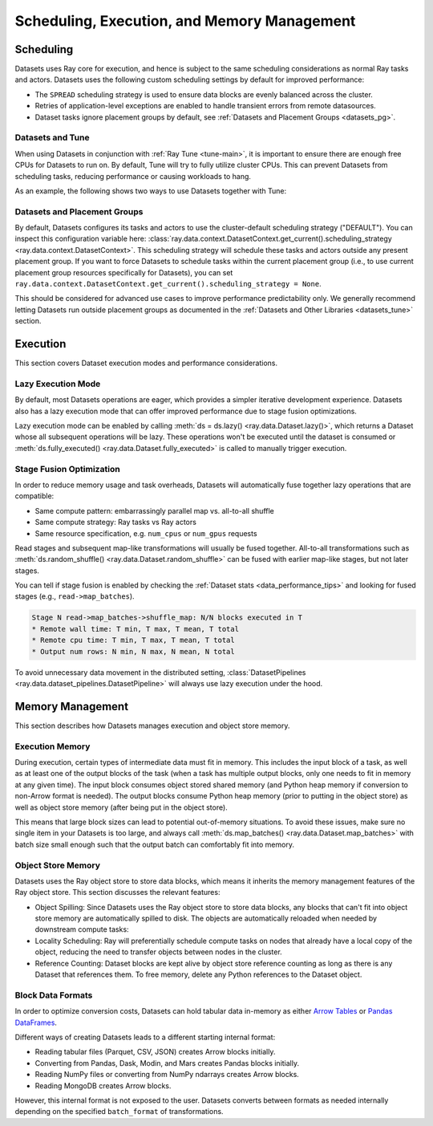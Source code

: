 .. _datasets_scheduling:

============================================
Scheduling, Execution, and Memory Management
============================================

Scheduling
==========

Datasets uses Ray core for execution, and hence is subject to the same scheduling considerations as normal Ray tasks and actors. Datasets uses the following custom scheduling settings by default for improved performance:

* The ``SPREAD`` scheduling strategy is used to ensure data blocks are evenly balanced across the cluster.
* Retries of application-level exceptions are enabled to handle transient errors from remote datasources.
* Dataset tasks ignore placement groups by default, see :ref:`Datasets and Placement Groups <datasets_pg>`.

.. _datasets_tune:

Datasets and Tune
~~~~~~~~~~~~~~~~~

When using Datasets in conjunction with :ref:`Ray Tune <tune-main>`, it is important to ensure there are enough free CPUs for Datasets to run on. By default, Tune will try to fully utilize cluster CPUs. This can prevent Datasets from scheduling tasks, reducing performance or causing workloads to hang.

As an example, the following shows two ways to use Datasets together with Tune:

.. tabbed:: Limiting Tune Concurrency

    By limiting the number of concurrent Tune trials, we ensure CPU resources are always available for Datasets execution.
    This can be done using the ``max_concurrent_trials`` Tune option.

    .. literalinclude:: ./doc_code/key_concepts.py
      :language: python
      :start-after: __resource_allocation_1_begin__
      :end-before: __resource_allocation_1_end__

.. tabbed:: Reserving CPUs (Experimental)

    Alternatively, we can tell Tune to set aside CPU resources for other libraries.
    This can be done by setting ``_max_cpu_fraction_per_node=0.8``, which reserves
    20% of node CPUs for Dataset execution.

    .. literalinclude:: ./doc_code/key_concepts.py
      :language: python
      :start-after: __resource_allocation_2_begin__
      :end-before: __resource_allocation_2_end__

    .. warning::

        This option is experimental and not currently recommended for use with
        autoscaling clusters (scale-up will not trigger properly).

.. _datasets_pg:

Datasets and Placement Groups
~~~~~~~~~~~~~~~~~~~~~~~~~~~~~

By default, Datasets configures its tasks and actors to use the cluster-default scheduling strategy ("DEFAULT"). You can inspect this configuration variable here:
:class:`ray.data.context.DatasetContext.get_current().scheduling_strategy <ray.data.context.DatasetContext>`. This scheduling strategy will schedule these tasks and actors outside any present
placement group. If you want to force Datasets to schedule tasks within the current placement group (i.e., to use current placement group resources specifically for Datasets), you can set ``ray.data.context.DatasetContext.get_current().scheduling_strategy = None``.

This should be considered for advanced use cases to improve performance predictability only. We generally recommend letting Datasets run outside placement groups as documented in the :ref:`Datasets and Other Libraries <datasets_tune>` section.

Execution
=========

This section covers Dataset execution modes and performance considerations.

Lazy Execution Mode
~~~~~~~~~~~~~~~~~~~

By default, most Datasets operations are eager, which provides a simpler iterative
development experience. Datasets also has a lazy execution mode that can offer
improved performance due to stage fusion optimizations.

Lazy execution mode can be enabled by calling
:meth:`ds = ds.lazy() <ray.data.Dataset.lazy()>`, which
returns a Dataset whose all subsequent operations will be lazy. These operations
won't be executed until the dataset is consumed or
:meth:`ds.fully_executed() <ray.data.Dataset.fully_executed>` is called to manually
trigger execution.

Stage Fusion Optimization
~~~~~~~~~~~~~~~~~~~~~~~~~

In order to reduce memory usage and task overheads, Datasets will automatically fuse together
lazy operations that are compatible:

* Same compute pattern: embarrassingly parallel map vs. all-to-all shuffle
* Same compute strategy: Ray tasks vs Ray actors
* Same resource specification, e.g. ``num_cpus`` or ``num_gpus`` requests

Read stages and subsequent map-like transformations will usually be fused together.
All-to-all transformations such as
:meth:`ds.random_shuffle() <ray.data.Dataset.random_shuffle>` can be fused with earlier
map-like stages, but not later stages.

You can tell if stage fusion is enabled by checking the :ref:`Dataset stats <data_performance_tips>` and looking for fused stages (e.g., ``read->map_batches``).

.. code-block::

    Stage N read->map_batches->shuffle_map: N/N blocks executed in T
    * Remote wall time: T min, T max, T mean, T total
    * Remote cpu time: T min, T max, T mean, T total
    * Output num rows: N min, N max, N mean, N total

To avoid unnecessary data movement in the distributed setting,
:class:`DatasetPipelines <ray.data.dataset_pipelines.DatasetPipeline>` will always use
lazy execution under the hood.

Memory Management
=================

This section describes how Datasets manages execution and object store memory.

Execution Memory
~~~~~~~~~~~~~~~~

During execution, certain types of intermediate data must fit in memory. This includes the input block of a task, as well as at least one of the output blocks of the task (when a task has multiple output blocks, only one needs to fit in memory at any given time). The input block consumes object stored shared memory (and Python heap memory if conversion to non-Arrow format is needed). The output blocks consume Python heap memory (prior to putting in the object store) as well as object store memory (after being put in the object store).

This means that large block sizes can lead to potential out-of-memory situations. To avoid these issues, make sure no single item in your Datasets is too large, and always call :meth:`ds.map_batches() <ray.data.Dataset.map_batches>` with batch size small enough such that the output batch can comfortably fit into memory.

Object Store Memory
~~~~~~~~~~~~~~~~~~~

Datasets uses the Ray object store to store data blocks, which means it inherits the memory management features of the Ray object store. This section discusses the relevant features:

* Object Spilling: Since Datasets uses the Ray object store to store data blocks, any blocks that can't fit into object store memory are automatically spilled to disk. The objects are automatically reloaded when needed by downstream compute tasks:
* Locality Scheduling: Ray will preferentially schedule compute tasks on nodes that already have a local copy of the object, reducing the need to transfer objects between nodes in the cluster.
* Reference Counting: Dataset blocks are kept alive by object store reference counting as long as there is any Dataset that references them. To free memory, delete any Python references to the Dataset object.

Block Data Formats
~~~~~~~~~~~~~~~~~~

In order to optimize conversion costs, Datasets can hold tabular data in-memory
as either `Arrow Tables <https://arrow.apache.org/docs/python/generated/pyarrow.Table.html>`__
or `Pandas DataFrames <https://pandas.pydata.org/docs/reference/api/pandas.DataFrame.html>`__.

Different ways of creating Datasets leads to a different starting internal format:

* Reading tabular files (Parquet, CSV, JSON) creates Arrow blocks initially.
* Converting from Pandas, Dask, Modin, and Mars creates Pandas blocks initially.
* Reading NumPy files or converting from NumPy ndarrays creates Arrow blocks.
* Reading MongoDB creates Arrow blocks.

However, this internal format is not exposed to the user. Datasets converts between formats
as needed internally depending on the specified ``batch_format`` of transformations.
